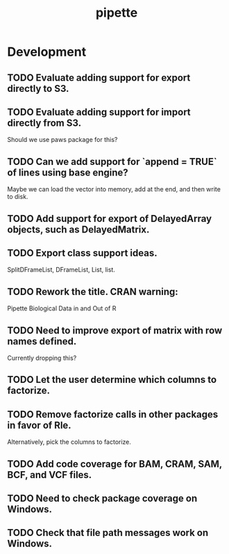 #+TITLE: pipette
#+STARTUP: content
* Development
** TODO Evaluate adding support for export directly to S3.
** TODO Evaluate adding support for import directly from S3.
    Should we use paws package for this?
** TODO Can we add support for `append = TRUE` of lines using base engine?
    Maybe we can load the vector into memory, add at the end, and then write to disk.
** TODO Add support for export of DelayedArray objects, such as DelayedMatrix.
** TODO Export class support ideas.
    SplitDFrameList, DFrameList, List, list.
** TODO Rework the title. CRAN warning:
    Pipette Biological Data in and Out of R
** TODO Need to improve export of matrix with row names defined.
    Currently dropping this?
** TODO Let the user determine which columns to factorize.
** TODO Remove factorize calls in other packages in favor of Rle.
    Alternatively, pick the columns to factorize.
** TODO Add code coverage for BAM, CRAM, SAM, BCF, and VCF files.
** TODO Need to check package coverage on Windows.
** TODO Check that file path messages work on Windows.

